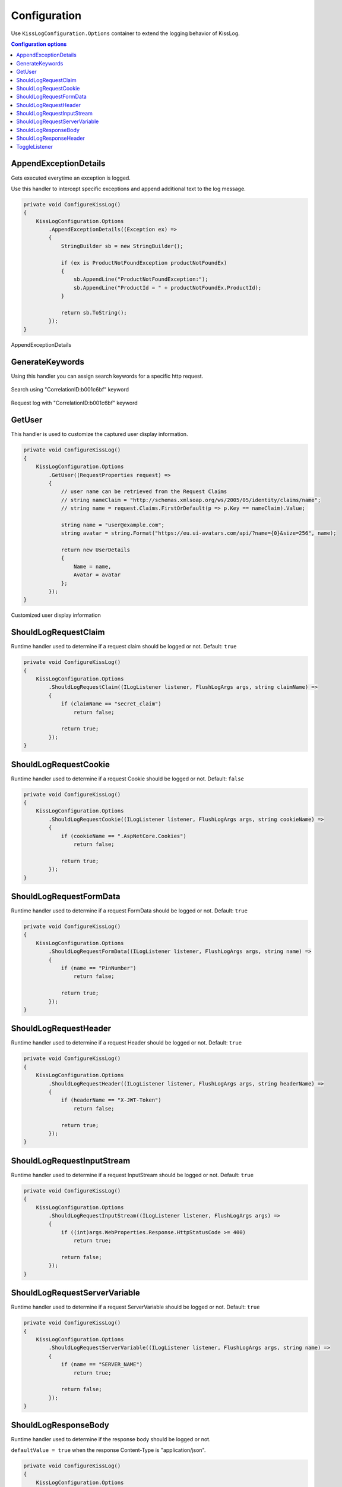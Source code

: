 Configuration
=====================

Use ``KissLogConfiguration.Options`` container to extend the logging behavior of KissLog.

.. contents:: Configuration options
   :local:

AppendExceptionDetails
-------------------------------------------------------

Gets executed everytime an exception is logged.

Use this handler to intercept specific exceptions and append additional text to the log message.

.. code-block:: c#

    private void ConfigureKissLog()
    {
        KissLogConfiguration.Options
            .AppendExceptionDetails((Exception ex) =>
            {
                StringBuilder sb = new StringBuilder();

                if (ex is ProductNotFoundException productNotFoundEx)
                {
                    sb.AppendLine("ProductNotFoundException:");
                    sb.AppendLine("ProductId = " + productNotFoundEx.ProductId);
                }

                return sb.ToString();
            });
    }

.. figure:: images/appendExceptionDetails-example.png
   :alt: AppendExceptionDetails
   :align: center

   AppendExceptionDetails

GenerateKeywords
-------------------------------------------------------

Using this handler you can assign search keywords for a specific http request.

.. code-block:: c#
    :emphasize-lines: 14,16

    private void ConfigureKissLog()
    {
        KissLogConfiguration.Options
            .GenerateKeywords((FlushLogArgs args, IList<string> defaultKeywords) =>
            {
                List<string> keywords = new List<string>();
                bool includeDefaultKeywords = false;

                if (includeDefaultKeywords)
                {
                    keywords.AddRange(defaultKeywords);
                }

                keywords.Add("CorrelationID:b001c6bf");

                return keywords;
            });
    }

.. figure:: images/generateKeywords-searchResult.png
   :alt: Search using keywords
   :align: center

   Search using "CorrelationID:b001c6bf" keyword

.. figure:: images/generateKeywords-requestLog.png
   :alt: Request log with matched keywords
   :align: center

   Request log with "CorrelationID:b001c6bf" keyword

GetUser
-------------------------------------------------------

This handler is used to customize the captured user display information.

.. code-block:: c#

    private void ConfigureKissLog()
    {
        KissLogConfiguration.Options
            .GetUser((RequestProperties request) =>
            {
                // user name can be retrieved from the Request Claims
                // string nameClaim = "http://schemas.xmlsoap.org/ws/2005/05/identity/claims/name";
                // string name = request.Claims.FirstOrDefault(p => p.Key == nameClaim).Value;

                string name = "user@example.com";
                string avatar = string.Format("https://eu.ui-avatars.com/api/?name={0}&size=256", name);

                return new UserDetails
                {
                    Name = name,
                    Avatar = avatar
                };
            });
    }

.. figure:: images/getUser-example.png
   :alt: GetUser
   :align: center

   Customized user display information

ShouldLogRequestClaim
-------------------------------------------------------

Runtime handler used to determine if a request claim should be logged or not. Default: ``true``

.. code-block:: c#

    private void ConfigureKissLog()
    {
        KissLogConfiguration.Options
            .ShouldLogRequestClaim((ILogListener listener, FlushLogArgs args, string claimName) =>
            {
                if (claimName == "secret_claim")
                    return false;

                return true;
            });
    }

ShouldLogRequestCookie
-------------------------------------------------------

Runtime handler used to determine if a request Cookie should be logged or not. Default: ``false``

.. code-block:: c#

    private void ConfigureKissLog()
    {
        KissLogConfiguration.Options
            .ShouldLogRequestCookie((ILogListener listener, FlushLogArgs args, string cookieName) =>
            {
                if (cookieName == ".AspNetCore.Cookies")
                    return false;

                return true;
            });
    }

ShouldLogRequestFormData
-------------------------------------------------------

Runtime handler used to determine if a request FormData should be logged or not. Default: ``true``

.. code-block:: c#

    private void ConfigureKissLog()
    {
        KissLogConfiguration.Options
            .ShouldLogRequestFormData((ILogListener listener, FlushLogArgs args, string name) =>
            {
                if (name == "PinNumber")
                    return false;

                return true;
            });
    }

ShouldLogRequestHeader
-------------------------------------------------------

Runtime handler used to determine if a request Header should be logged or not. Default: ``true``

.. code-block:: c#

    private void ConfigureKissLog()
    {
        KissLogConfiguration.Options
            .ShouldLogRequestHeader((ILogListener listener, FlushLogArgs args, string headerName) =>
            {
                if (headerName == "X-JWT-Token")
                    return false;

                return true;
            });
    }

ShouldLogRequestInputStream
-------------------------------------------------------

Runtime handler used to determine if a request InputStream should be logged or not. Default: ``true``

.. code-block:: c#

    private void ConfigureKissLog()
    {
        KissLogConfiguration.Options
            .ShouldLogRequestInputStream((ILogListener listener, FlushLogArgs args) =>
            {
                if ((int)args.WebProperties.Response.HttpStatusCode >= 400)
                    return true;

                return false;
            });
    }

ShouldLogRequestServerVariable
-------------------------------------------------------

Runtime handler used to determine if a request ServerVariable should be logged or not. Default: ``true``

.. code-block:: c#

    private void ConfigureKissLog()
    {
        KissLogConfiguration.Options
            .ShouldLogRequestServerVariable((ILogListener listener, FlushLogArgs args, string name) =>
            {
                if (name == "SERVER_NAME")
                    return true;

                return false;
            });
    }


ShouldLogResponseBody
-------------------------------------------------------

Runtime handler used to determine if the response body should be logged or not.

``defaultValue = true`` when the response Content-Type is "application/json".

.. code-block:: c#

    private void ConfigureKissLog()
    {
        KissLogConfiguration.Options
            .ShouldLogResponseBody((ILogListener listener, FlushLogArgs args, bool defaultValue) =>
            {
                string url = args.WebProperties.Request.Url.LocalPath;

                // always log the "/Home/Index" response body
                if(string.Compare(url, "/Home/Index", true) == 0)
                    return true;

                return defaultValue;
            });
    }

.. figure:: images/responseBody.png
   :alt: /Home/Index Response Body
   :align: center

   "/Home/Index" Response body

.. figure:: images/responseBody-preview.png
   :alt: Response body preview
   :align: center

   Response body preview

ShouldLogResponseHeader
-------------------------------------------------------

Runtime handler used to determine if a response Header should be logged or not. Default: ``true``

.. code-block:: c#

    private void ConfigureKissLog()
    {
        KissLogConfiguration.Options
            .ShouldLogResponseHeader((ILogListener listener, FlushLogArgs args, string headerName) =>
            {
                if (headerName == "X-Auth-Token")
                    return false;

                return true;
            });
    }


ToggleListener
-------------------------------------------------------

Runtime handler used to enable/disable a registered log listener for a particular request.

.. code-block:: c#

    private void ConfigureKissLog()
    {
        KissLogConfiguration.Options
            .ToggleListener((ILogListener listener, FlushLogArgs args) =>
            {
                if(listener.GetType() == typeof(SqlLogListener))
                {
                    if ((int)args.WebProperties.Response.HttpStatusCode >= 400)
                        return true;

                    return false;
                }

                return true;
            });
    }

